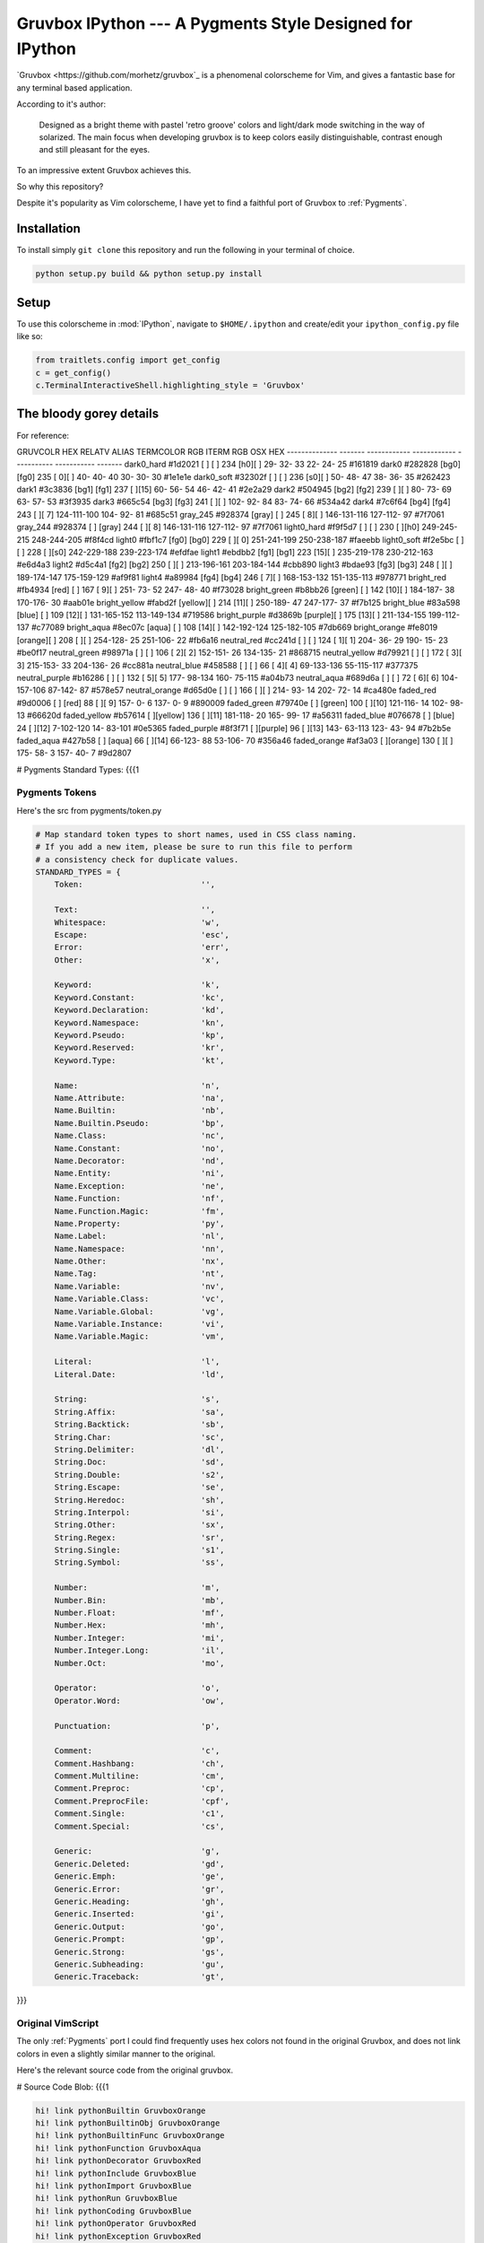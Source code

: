 =========================================================
Gruvbox IPython --- A Pygments Style Designed for IPython
=========================================================

`Gruvbox <https://github.com/morhetz/gruvbox`_ is a phenomenal colorscheme for
Vim, and gives a fantastic base for any terminal based application.

According to it's author:

    Designed as a bright theme with pastel 'retro groove' colors and light/dark
    mode switching in the way of solarized. The main focus when developing
    gruvbox is to keep colors easily distinguishable, contrast enough and still
    pleasant for the eyes.

To an impressive extent Gruvbox achieves this.

So why this repository?

Despite it's popularity as Vim colorscheme, I have yet to find a faithful
port of Gruvbox to :ref:`Pygments`.

Installation
============
To install simply ``git clone`` this repository and run the following in your terminal of choice.


.. code-block:: bash

    python setup.py build && python setup.py install


Setup
=====
To use this colorscheme in :mod:`IPython`, navigate to ``$HOME/.ipython`` and
create/edit your ``ipython_config.py`` file like so:

.. code-block:: python

    from traitlets.config import get_config
    c = get_config()
    c.TerminalInteractiveShell.highlighting_style = 'Gruvbox'

The bloody gorey details
========================

For reference:

GRUVCOLR         HEX       RELATV ALIAS   TERMCOLOR      RGB           ITERM RGB     OSX HEX
--------------   -------   ------------   ------------   -----------   -----------   -------
dark0_hard       #1d2021   [   ]  [   ]   234 [h0][  ]    29- 32- 33    22- 24- 25   #161819
dark0            #282828   [bg0]  [fg0]   235 [ 0][  ]    40- 40- 40    30- 30- 30   #1e1e1e
dark0_soft       #32302f   [   ]  [   ]   236 [s0][  ]    50- 48- 47    38- 36- 35   #262423
dark1            #3c3836   [bg1]  [fg1]   237 [  ][15]    60- 56- 54    46- 42- 41   #2e2a29
dark2            #504945   [bg2]  [fg2]   239 [  ][  ]    80- 73- 69    63- 57- 53   #3f3935
dark3            #665c54   [bg3]  [fg3]   241 [  ][  ]   102- 92- 84    83- 74- 66   #534a42
dark4            #7c6f64   [bg4]  [fg4]   243 [  ][ 7]   124-111-100   104- 92- 81   #685c51
gray_245         #928374   [gray] [   ]   245 [ 8][  ]   146-131-116   127-112- 97   #7f7061
gray_244         #928374   [   ] [gray]   244 [  ][ 8]   146-131-116   127-112- 97   #7f7061
light0_hard      #f9f5d7   [   ]  [   ]   230 [  ][h0]   249-245-215   248-244-205   #f8f4cd
light0           #fbf1c7   [fg0]  [bg0]   229 [  ][ 0]   251-241-199   250-238-187   #faeebb
light0_soft      #f2e5bc   [   ]  [   ]   228 [  ][s0]   242-229-188   239-223-174   #efdfae
light1           #ebdbb2   [fg1]  [bg1]   223 [15][  ]   235-219-178   230-212-163   #e6d4a3
light2           #d5c4a1   [fg2]  [bg2]   250 [  ][  ]   213-196-161   203-184-144   #cbb890
light3           #bdae93   [fg3]  [bg3]   248 [  ][  ]   189-174-147   175-159-129   #af9f81
light4           #a89984   [fg4]  [bg4]   246 [ 7][  ]   168-153-132   151-135-113   #978771
bright_red       #fb4934   [red]   [  ]   167 [ 9][  ]   251- 73- 52   247- 48- 40   #f73028
bright_green     #b8bb26   [green] [  ]   142 [10][  ]   184-187- 38   170-176- 30   #aab01e
bright_yellow    #fabd2f   [yellow][  ]   214 [11][  ]   250-189- 47   247-177- 37   #f7b125
bright_blue      #83a598   [blue]  [  ]   109 [12][  ]   131-165-152   113-149-134   #719586
bright_purple    #d3869b   [purple][  ]   175 [13][  ]   211-134-155   199-112-137   #c77089
bright_aqua      #8ec07c   [aqua]  [  ]   108 [14][  ]   142-192-124   125-182-105   #7db669
bright_orange    #fe8019   [orange][  ]   208 [  ][  ]   254-128- 25   251-106- 22   #fb6a16
neutral_red      #cc241d   [   ]  [   ]   124 [ 1][ 1]   204- 36- 29   190- 15- 23   #be0f17
neutral_green    #98971a   [   ]  [   ]   106 [ 2][ 2]   152-151- 26   134-135- 21   #868715
neutral_yellow   #d79921   [   ]  [   ]   172 [ 3][ 3]   215-153- 33   204-136- 26   #cc881a
neutral_blue     #458588   [   ]  [   ]    66 [ 4][ 4]    69-133-136    55-115-117   #377375
neutral_purple   #b16286   [   ]  [   ]   132 [ 5][ 5]   177- 98-134   160- 75-115   #a04b73
neutral_aqua     #689d6a   [   ]  [   ]    72 [ 6][ 6]   104-157-106    87-142- 87   #578e57
neutral_orange   #d65d0e   [   ]  [   ]   166 [  ][  ]   214- 93- 14   202- 72- 14   #ca480e
faded_red        #9d0006   [   ]   [red]   88 [  ][ 9]   157-  0-  6   137-  0-  9   #890009
faded_green      #79740e   [   ] [green]  100 [  ][10]   121-116- 14   102- 98- 13   #66620d
faded_yellow     #b57614   [   ][yellow]  136 [  ][11]   181-118- 20   165- 99- 17   #a56311
faded_blue       #076678   [   ]  [blue]   24 [  ][12]     7-102-120    14- 83-101   #0e5365
faded_purple     #8f3f71   [   ][purple]   96 [  ][13]   143- 63-113   123- 43- 94   #7b2b5e
faded_aqua       #427b58   [   ]  [aqua]   66 [  ][14]    66-123- 88    53-106- 70   #356a46
faded_orange     #af3a03   [   ][orange]  130 [  ][  ]   175- 58-  3   157- 40-  7   #9d2807



# Pygments Standard Types: {{{1

Pygments Tokens
---------------
Here's the src from pygments/token.py

.. code-block:: python

    # Map standard token types to short names, used in CSS class naming.
    # If you add a new item, please be sure to run this file to perform
    # a consistency check for duplicate values.
    STANDARD_TYPES = {
        Token:                         '',

        Text:                          '',
        Whitespace:                    'w',
        Escape:                        'esc',
        Error:                         'err',
        Other:                         'x',

        Keyword:                       'k',
        Keyword.Constant:              'kc',
        Keyword.Declaration:           'kd',
        Keyword.Namespace:             'kn',
        Keyword.Pseudo:                'kp',
        Keyword.Reserved:              'kr',
        Keyword.Type:                  'kt',

        Name:                          'n',
        Name.Attribute:                'na',
        Name.Builtin:                  'nb',
        Name.Builtin.Pseudo:           'bp',
        Name.Class:                    'nc',
        Name.Constant:                 'no',
        Name.Decorator:                'nd',
        Name.Entity:                   'ni',
        Name.Exception:                'ne',
        Name.Function:                 'nf',
        Name.Function.Magic:           'fm',
        Name.Property:                 'py',
        Name.Label:                    'nl',
        Name.Namespace:                'nn',
        Name.Other:                    'nx',
        Name.Tag:                      'nt',
        Name.Variable:                 'nv',
        Name.Variable.Class:           'vc',
        Name.Variable.Global:          'vg',
        Name.Variable.Instance:        'vi',
        Name.Variable.Magic:           'vm',

        Literal:                       'l',
        Literal.Date:                  'ld',

        String:                        's',
        String.Affix:                  'sa',
        String.Backtick:               'sb',
        String.Char:                   'sc',
        String.Delimiter:              'dl',
        String.Doc:                    'sd',
        String.Double:                 's2',
        String.Escape:                 'se',
        String.Heredoc:                'sh',
        String.Interpol:               'si',
        String.Other:                  'sx',
        String.Regex:                  'sr',
        String.Single:                 's1',
        String.Symbol:                 'ss',

        Number:                        'm',
        Number.Bin:                    'mb',
        Number.Float:                  'mf',
        Number.Hex:                    'mh',
        Number.Integer:                'mi',
        Number.Integer.Long:           'il',
        Number.Oct:                    'mo',

        Operator:                      'o',
        Operator.Word:                 'ow',

        Punctuation:                   'p',

        Comment:                       'c',
        Comment.Hashbang:              'ch',
        Comment.Multiline:             'cm',
        Comment.Preproc:               'cp',
        Comment.PreprocFile:           'cpf',
        Comment.Single:                'c1',
        Comment.Special:               'cs',

        Generic:                       'g',
        Generic.Deleted:               'gd',
        Generic.Emph:                  'ge',
        Generic.Error:                 'gr',
        Generic.Heading:               'gh',
        Generic.Inserted:              'gi',
        Generic.Output:                'go',
        Generic.Prompt:                'gp',
        Generic.Strong:                'gs',
        Generic.Subheading:            'gu',
        Generic.Traceback:             'gt',

}}}

Original VimScript
------------------
The only :ref:`Pygments` port I could find frequently uses hex colors not found
in the original Gruvbox, and does not link colors in even a slightly similar
manner to the original.

Here's the relevant source code from the original gruvbox.

# Source Code Blob: {{{1

.. code-block:: vim

    hi! link pythonBuiltin GruvboxOrange
    hi! link pythonBuiltinObj GruvboxOrange
    hi! link pythonBuiltinFunc GruvboxOrange
    hi! link pythonFunction GruvboxAqua
    hi! link pythonDecorator GruvboxRed
    hi! link pythonInclude GruvboxBlue
    hi! link pythonImport GruvboxBlue
    hi! link pythonRun GruvboxBlue
    hi! link pythonCoding GruvboxBlue
    hi! link pythonOperator GruvboxRed
    hi! link pythonException GruvboxRed
    hi! link pythonExceptions GruvboxPurple
    hi! link pythonBoolean GruvboxPurple
    hi! link pythonDot GruvboxFg3
    hi! link pythonConditional GruvboxRed
    hi! link pythonRepeat GruvboxRed
    hi! link pythonDottedName GruvboxGreenBold

" }}}

And the definitions for what those keywords mean.

.. code-block:: vim

    " Palette: {{{2

    " setup palette dictionary
    let s:gb = {}

    " fill it with absolute colors
    let s:gb.dark0_hard  = ['#1d2021', 234]     " 29-32-33
    let s:gb.dark0       = ['#282828', 235]     " 40-40-40
    let s:gb.dark0_soft  = ['#32302f', 236]     " 50-48-47
    let s:gb.dark1       = ['#3c3836', 237]     " 60-56-54
    let s:gb.dark2       = ['#504945', 239]     " 80-73-69
    let s:gb.dark3       = ['#665c54', 241]     " 102-92-84
    let s:gb.dark4       = ['#7c6f64', 243]     " 124-111-100
    let s:gb.dark4_256   = ['#7c6f64', 243]     " 124-111-100

    let s:gb.gray_245    = ['#928374', 245]     " 146-131-116
    let s:gb.gray_244    = ['#928374', 244]     " 146-131-116

    let s:gb.light0_hard = ['#f9f5d7', 230]     " 249-245-215
    let s:gb.light0      = ['#fbf1c7', 229]     " 253-244-193
    let s:gb.light0_soft = ['#f2e5bc', 228]     " 242-229-188
    let s:gb.light1      = ['#ebdbb2', 223]     " 235-219-178
    let s:gb.light2      = ['#d5c4a1', 250]     " 213-196-161
    let s:gb.light3      = ['#bdae93', 248]     " 189-174-147
    let s:gb.light4      = ['#a89984', 246]     " 168-153-132
    let s:gb.light4_256  = ['#a89984', 246]     " 168-153-132

    let s:gb.bright_red     = ['#fb4934', 167]     " 251-73-52
    let s:gb.bright_green   = ['#b8bb26', 142]     " 184-187-38
    let s:gb.bright_yellow  = ['#fabd2f', 214]     " 250-189-47
    let s:gb.bright_blue    = ['#83a598', 109]     " 131-165-152
    let s:gb.bright_purple  = ['#d3869b', 175]     " 211-134-155
    let s:gb.bright_aqua    = ['#8ec07c', 108]     " 142-192-124
    let s:gb.bright_orange  = ['#fe8019', 208]     " 254-128-25

    let s:gb.neutral_red    = ['#cc241d', 124]     " 204-36-29
    let s:gb.neutral_green  = ['#98971a', 106]     " 152-151-26
    let s:gb.neutral_yellow = ['#d79921', 172]     " 215-153-33
    let s:gb.neutral_blue   = ['#458588', 66]      " 69-133-136
    let s:gb.neutral_purple = ['#b16286', 132]     " 177-98-134
    let s:gb.neutral_aqua   = ['#689d6a', 72]      " 104-157-106
    let s:gb.neutral_orange = ['#d65d0e', 166]     " 214-93-14

    let s:gb.faded_red      = ['#9d0006', 88]      " 157-0-6
    let s:gb.faded_green    = ['#79740e', 100]     " 121-116-14
    let s:gb.faded_yellow   = ['#b57614', 136]     " 181-118-20
    let s:gb.faded_blue     = ['#076678', 24]      " 7-102-120
    let s:gb.faded_purple   = ['#8f3f71', 96]      " 143-63-113
    let s:gb.faded_aqua     = ['#427b58', 66]      " 66-123-88
    let s:gb.faded_orange   = ['#af3a03', 130]     " 175-58-3

    " }}}

Straightforward enough.
